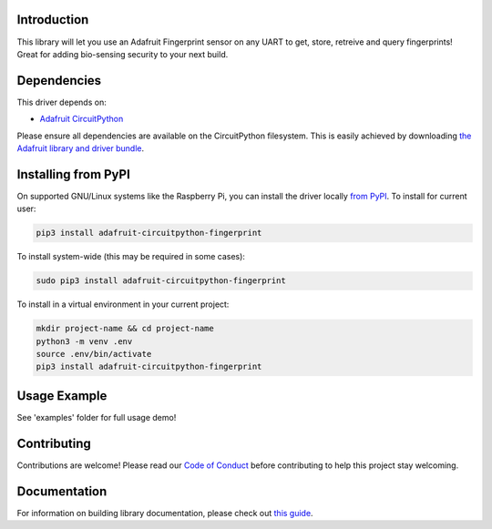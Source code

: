 
Introduction
============

.. image:: https://readthedocs.org/projects/adafruit-circuitpython-fingerprint/badge/?version=latest
    :target: https://circuitpython.readthedocs.io/projects/fingerprint/en/latest/
    :alt: Documentation Status

.. image :: https://img.shields.io/discord/327254708534116352.svg
    :target: https://discord.gg/nBQh6qu
    :alt: Discord

.. image:: https://github.com/adafruit/Adafruit_CircuitPython_Fingerprint/workflows/Build%20CI/badge.svg
    :target: https://github.com/adafruit/Adafruit_CircuitPython_Fingerprint/actions/
    :alt: Build Status

This library will let you use an Adafruit Fingerprint sensor on any UART to get, store, retreive and query fingerprints! Great for adding bio-sensing security to your next build.

Dependencies
=============
This driver depends on:

* `Adafruit CircuitPython <https://github.com/adafruit/circuitpython>`_

Please ensure all dependencies are available on the CircuitPython filesystem.
This is easily achieved by downloading
`the Adafruit library and driver bundle <https://github.com/adafruit/Adafruit_CircuitPython_Bundle>`_.

Installing from PyPI
====================

On supported GNU/Linux systems like the Raspberry Pi, you can install the driver locally `from
PyPI <https://pypi.org/project/adafruit-circuitpython-fingerprint/>`_. To install for current user:

.. code-block:: shell

    pip3 install adafruit-circuitpython-fingerprint

To install system-wide (this may be required in some cases):

.. code-block:: shell

    sudo pip3 install adafruit-circuitpython-fingerprint

To install in a virtual environment in your current project:

.. code-block:: shell

    mkdir project-name && cd project-name
    python3 -m venv .env
    source .env/bin/activate
    pip3 install adafruit-circuitpython-fingerprint

Usage Example
=============

See 'examples' folder for full usage demo!


Contributing
============

Contributions are welcome! Please read our `Code of Conduct
<https://github.com/adafruit/Adafruit_CircuitPython_Fingerprint/blob/master/CODE_OF_CONDUCT.md>`_
before contributing to help this project stay welcoming.

Documentation
=============

For information on building library documentation, please check out `this guide <https://learn.adafruit.com/creating-and-sharing-a-circuitpython-library/sharing-our-docs-on-readthedocs#sphinx-5-1>`_.
